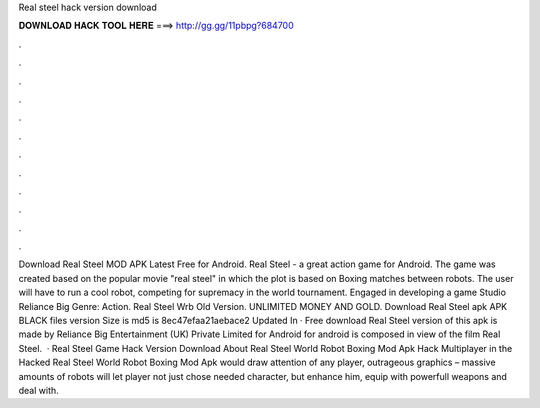 Real steel hack version download

𝐃𝐎𝐖𝐍𝐋𝐎𝐀𝐃 𝐇𝐀𝐂𝐊 𝐓𝐎𝐎𝐋 𝐇𝐄𝐑𝐄 ===> http://gg.gg/11pbpg?684700

.

.

.

.

.

.

.

.

.

.

.

.

Download Real Steel MOD APK Latest Free for Android. Real Steel - a great action game for Android. The game was created based on the popular movie "real steel" in which the plot is based on Boxing matches between robots. The user will have to run a cool robot, competing for supremacy in the world tournament. Engaged in developing a game Studio Reliance Big Genre: Action. Real Steel Wrb Old Version. UNLIMITED MONEY AND GOLD. Download Real Steel apk APK BLACK files version  Size is md5 is 8ec47efaa21aebace2 Updated In · Free download Real Steel version of this apk is made by Reliance Big Entertainment (UK) Private Limited for Android for android is composed in view of the film Real Steel.  · Real Steel Game Hack Version Download About Real Steel World Robot Boxing Mod Apk Hack Multiplayer in the Hacked Real Steel World Robot Boxing Mod Apk would draw attention of any player, outrageous graphics – massive amounts of robots will let player not just chose needed character, but enhance him, equip with powerfull weapons and deal with.